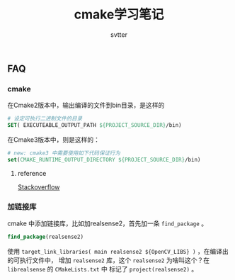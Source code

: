 #+TITLE: cmake学习笔记
#+AUTHOR: svtter


** FAQ
   
*** cmake

在Cmake2版本中，输出编译的文件到bin目录，是这样的

#+BEGIN_SRC cmake
# 设定可执行二进制文件的目录
SET( EXECUTEABLE_OUTPUT_PATH ${PROJECT_SOURCE_DIR}/bin)
#+END_SRC

在Cmake3版本中，则是这样的：

#+BEGIN_SRC cmake
# new: cmake3 中需要使用如下代码保证行为
set(CMAKE_RUNTIME_OUTPUT_DIRECTORY ${PROJECT_SOURCE_DIR}/bin)
#+END_SRC

**** reference

     [[https://stackoverflow.com/questions/15728805/output-the-binaries-in-the-projects-root-bin-subfolder-using-cmake][Stackoverflow]]

*** 加链接库
    
    cmake 中添加链接库，比如加realsense2，首先加一条 =find_package= 。
    
#+BEGIN_SRC cmake
find_package(realsense2)
#+END_SRC

使用 =target_link_libraries( main realsense2 ${OpenCV_LIBS} )= ，在编译出的可执行文件中，
增加 =realsense2= 库，这个 =realsense2= 为啥叫这个？在 =librealsense= 的 =CMakeLists.txt= 中
标记了 =project(realsense2)= 。
    
